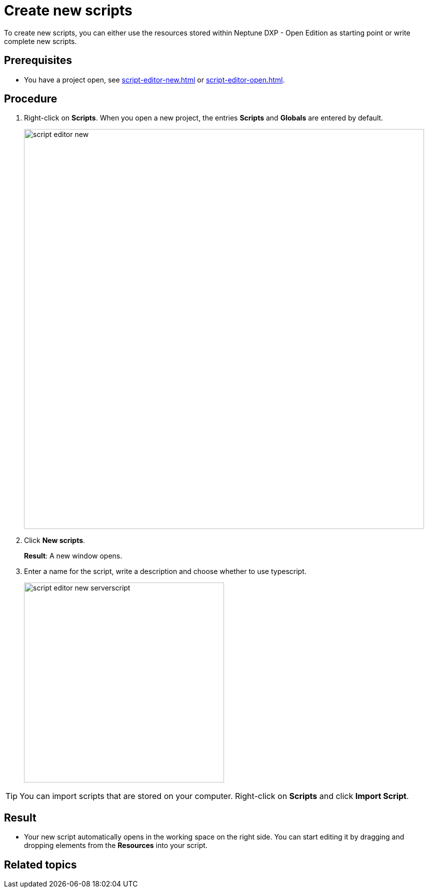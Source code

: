 = Create new scripts

To create new scripts, you can either use the resources stored within Neptune DXP - Open Edition as starting point or write complete new scripts.

== Prerequisites
* You have a project open, see xref:script-editor-new.adoc[] or xref:script-editor-open.adoc[].

== Procedure
. Right-click on *Scripts*. When you open a new project, the entries *Scripts* and *Globals* are entered by default.
+
image::script-editor-new.png[,800]
. Click *New scripts*.
+
*Result*: A new window opens.
. Enter a name for the script, write a description and choose whether to use typescript.
+
image::script-editor-new-serverscript.png[,400]

TIP: You can import scripts that are stored on your computer. Right-click on *Scripts* and click *Import Script*.

== Result
* Your new script automatically opens in the working space on the right side. You can start editing it by dragging and dropping elements from the *Resources* into your script.

== Related topics
//* xref:script-editor-import-code.adoc[Import code]
//* xref:script-editor-add-tables.adoc[Add tables]
//* xref:script-editor-search-content.adoc[Search for content in the all stored scripts]
//* xref:script-editor-add-globalscript.adoc[Add a new Global Script]
//* (...)

